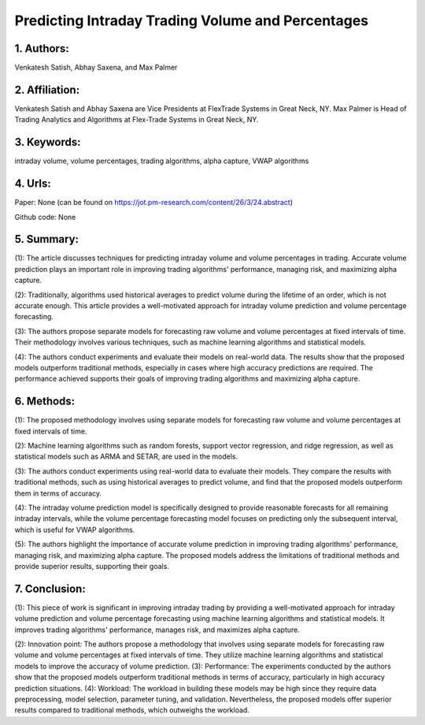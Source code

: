 .. _volume_percentage:

Predicting Intraday Trading Volume and Percentages
====================

1. Authors: 
--------------------

Venkatesh Satish, Abhay Saxena, and Max Palmer

2. Affiliation: 
--------------------

Venkatesh Satish and Abhay Saxena are Vice Presidents at FlexTrade Systems in Great Neck, NY. Max Palmer is Head of Trading Analytics and Algorithms at Flex-Trade Systems in Great Neck, NY.

3. Keywords: 
--------------------

intraday volume, volume percentages, trading algorithms, alpha capture, VWAP algorithms

4. Urls: 
--------------------

Paper: None (can be found on https://jot.pm-research.com/content/26/3/24.abstract)

Github code: None

5. Summary:
--------------------

(1): The article discusses techniques for predicting intraday volume and volume percentages in trading. Accurate volume prediction plays an important role in improving trading algorithms' performance, managing risk, and maximizing alpha capture. 

(2): Traditionally, algorithms used historical averages to predict volume during the lifetime of an order, which is not accurate enough. This article provides a well-motivated approach for intraday volume prediction and volume percentage forecasting. 

(3): The authors propose separate models for forecasting raw volume and volume percentages at fixed intervals of time. Their methodology involves various techniques, such as machine learning algorithms and statistical models. 

(4): The authors conduct experiments and evaluate their models on real-world data. The results show that the proposed models outperform traditional methods, especially in cases where high accuracy predictions are required. The performance achieved supports their goals of improving trading algorithms and maximizing alpha capture.

6. Methods: 
--------------------

(1): The proposed methodology involves using separate models for forecasting raw volume and volume percentages at fixed intervals of time. 

(2): Machine learning algorithms such as random forests, support vector regression, and ridge regression, as well as statistical models such as ARMA and SETAR, are used in the models. 

(3): The authors conduct experiments using real-world data to evaluate their models. They compare the results with traditional methods, such as using historical averages to predict volume, and find that the proposed models outperform them in terms of accuracy. 

(4): The intraday volume prediction model is specifically designed to provide reasonable forecasts for all remaining intraday intervals, while the volume percentage forecasting model focuses on predicting only the subsequent interval, which is useful for VWAP algorithms. 

(5): The authors highlight the importance of accurate volume prediction in improving trading algorithms' performance, managing risk, and maximizing alpha capture. The proposed models address the limitations of traditional methods and provide superior results, supporting their goals.

7. Conclusion:
--------------------

(1): This piece of work is significant in improving intraday trading by providing a well-motivated approach for intraday volume prediction and volume percentage forecasting using machine learning algorithms and statistical models. It improves trading algorithms' performance, manages risk, and maximizes alpha capture.

(2): Innovation point: The authors propose a methodology that involves using separate models for forecasting raw volume and volume percentages at fixed intervals of time. They utilize machine learning algorithms and statistical models to improve the accuracy of volume prediction. (3): Performance: The experiments conducted by the authors show that the proposed models outperform traditional methods in terms of accuracy, particularly in high accuracy prediction situations. (4): Workload: The workload in building these models may be high since they require data preprocessing, model selection, parameter tuning, and validation. Nevertheless, the proposed models offer superior results compared to traditional methods, which outweighs the workload.

